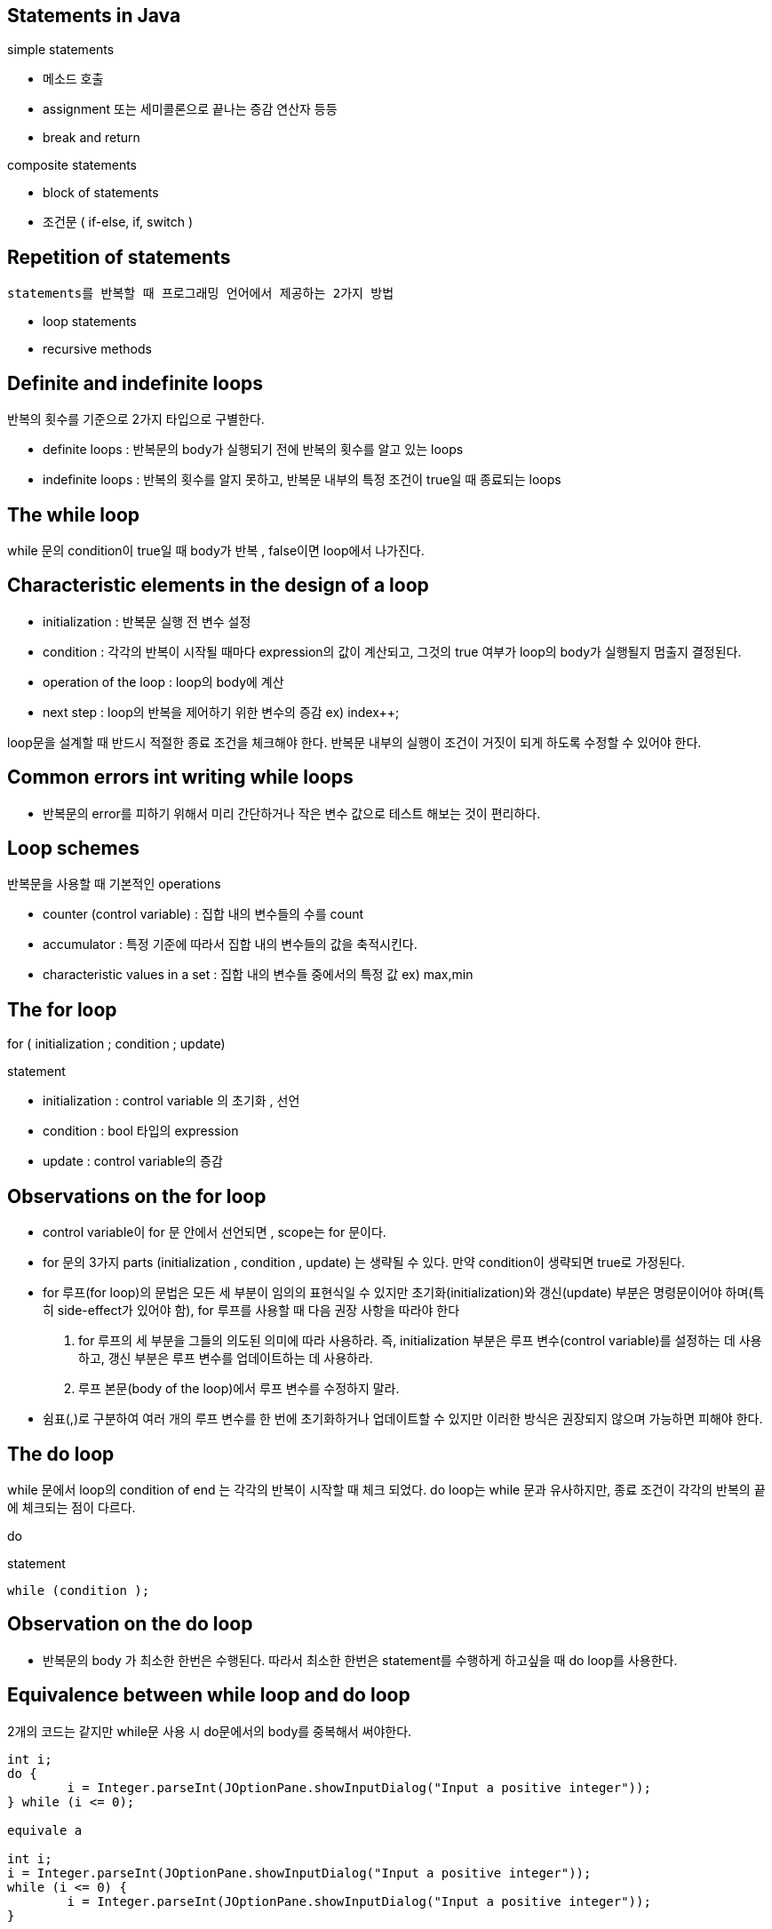 ## Statements in Java

simple statements

- 메소드 호출
- assignment 또는 세미콜론으로 끝나는 증감 연산자 등등
- break and return

composite statements

- block of statements
- 조건문 ( if-else, if, switch )

## Repetition of statements

 statements를 반복할 때 프로그래밍 언어에서 제공하는 2가지 방법

- loop statements
- recursive methods

## Definite and indefinite loops

반복의 횟수를 기준으로 2가지 타입으로 구별한다.

- definite loops : 반복문의 body가 실행되기 전에 반복의 횟수를 알고 있는 loops
- indefinite loops : 반복의 횟수를 알지 못하고, 반복문 내부의 특정 조건이 true일 때 종료되는 loops

## The while loop

while 문의 condition이 true일 때 body가 반복 , false이면 loop에서 나가진다.

## Characteristic elements in the design of a loop

- initialization : 반복문 실행 전 변수 설정
- condition : 각각의 반복이 시작될 때마다 expression의 값이 계산되고, 그것의 true 여부가 loop의 body가 실행될지 멈출지 결정된다.
- operation of the loop : loop의 body에 계산
- next step : loop의 반복을 제어하기 위한 변수의 증감 ex) index++;

loop문을 설계할 때 반드시 적절한 종료 조건을 체크해야 한다. 반복문 내부의 실행이 조건이 거짓이 되게 하도록 수정할 수 있어야 한다.

## Common errors int writing while loops

- 반복문의 error를 피하기 위해서 미리 간단하거나 작은 변수 값으로 테스트 해보는 것이 편리하다.

## Loop schemes

반복문을 사용할 때 기본적인 operations

- counter (control variable) : 집합 내의 변수들의 수를 count
- accumulator : 특정 기준에 따라서 집합 내의 변수들의 값을 축적시킨다.
- characteristic values in a set : 집합 내의 변수들 중에서의 특정 값 ex) max,min

## The for loop

for ( initialization ; condition ; update)

statement

- initialization : control variable 의 초기화 , 선언
- condition : bool 타입의 expression
- update : control variable의 증감

## Observations on the for loop

- control variable이 for 문 안에서 선언되면 , scope는 for 문이다.
- for 문의 3가지 parts (initialization , condition , update) 는 생략될 수 있다.  만약 condition이 생략되면 true로 가정된다.
- for 루프(for loop)의 문법은 모든 세 부분이 임의의 표현식일 수 있지만 초기화(initialization)와 갱신(update) 부분은 명령문이어야 하며(특히 side-effect가 있어야 함), for 루프를 사용할 때 다음 권장 사항을 따라야 한다
1. for 루프의 세 부분을 그들의 의도된 의미에 따라 사용하라. 즉, initialization 부분은 루프 변수(control variable)를 설정하는 데 사용하고, 갱신 부분은 루프 변수를 업데이트하는 데 사용하라.
2. 루프 본문(body of the loop)에서 루프 변수를 수정하지 말라.
- 쉼표(,)로 구분하여 여러 개의 루프 변수를 한 번에 초기화하거나 업데이트할 수 있지만 이러한 방식은 권장되지 않으며 가능하면 피해야 한다.

## The do loop

while 문에서 loop의 condition of end 는 각각의 반복이 시작할 때 체크 되었다. do loop는 while 문과 유사하지만, 종료 조건이 각각의 반복의 끝에 체크되는 점이 다르다.

do

statement

      while (condition );

## Observation on the do loop

- 반복문의 body 가 최소한 한번은 수행된다. 따라서 최소한 한번은 statement를 수행하게 하고싶을 때 do loop를 사용한다.

## Equivalence between while loop and do loop

2개의 코드는 같지만 while문 사용 시 do문에서의 body를 중복해서 써야한다.

```java
int i;
do {
	i = Integer.parseInt(JOptionPane.showInputDialog("Input a positive integer"));
} while (i <= 0);

equivale a

int i;
i = Integer.parseInt(JOptionPane.showInputDialog("Input a positive integer"));
while (i <= 0) {
	i = Integer.parseInt(JOptionPane.showInputDialog("Input a positive integer"));
}
```

## Flow control statements

- 다음 실행문을 결정한다. if - else, if , switch, while , for , do statements도 flow control statements이지만 실행 흐름에 따라 다음 문장이 결정될 뿐, 다른 문장을 임의로 결정할 수 있는 방법이 없다. 그렇기 때문에 jump statement를 제공한다.
- Jump statements : break , continue , return ( 현재 메소드의 동작을 종료)
- 이러한 jump statements는 특정한 상황을 제외하고는 사용을 피해야 한다.

## The continue statement

- continue 는 오직 반복문 내에서 사용 가능하다.  현재 반복을 건너뛰고 다음 반복으로 넘어가는 효과

```java
// 홀수만 출력 (0 to 100)
for (int i = 0; i <= 100; i++) {
	if (i % 2 == 0)
		continue;
	System.out.println(i);
} 
```

## The class StringTokenizer

문자열을 토큰 ( 문자열 내에서 구분자가 아닌 연속된 문자 시퀀스) 으로 분리하는 데 사용된다.

구분자 : (” “), (”\t”),(”\n”),(”\r”),(”\f”) , or 사용자 정의 구분자를 지정할 수도 있다.

- StringTokenizer(String str)
- StringTokenizer(String str, String delim) : 설정한 delim 구분자로 구분
- 2개 이상의 구분자로 만들고 싶을때 문자열로 만든다.
- boolean hasMoreToekns() : tokenizer’s string에 사용가능한 토큰이 더 있는지 검사
- String nextToken() : 다음 토큰을 리턴
